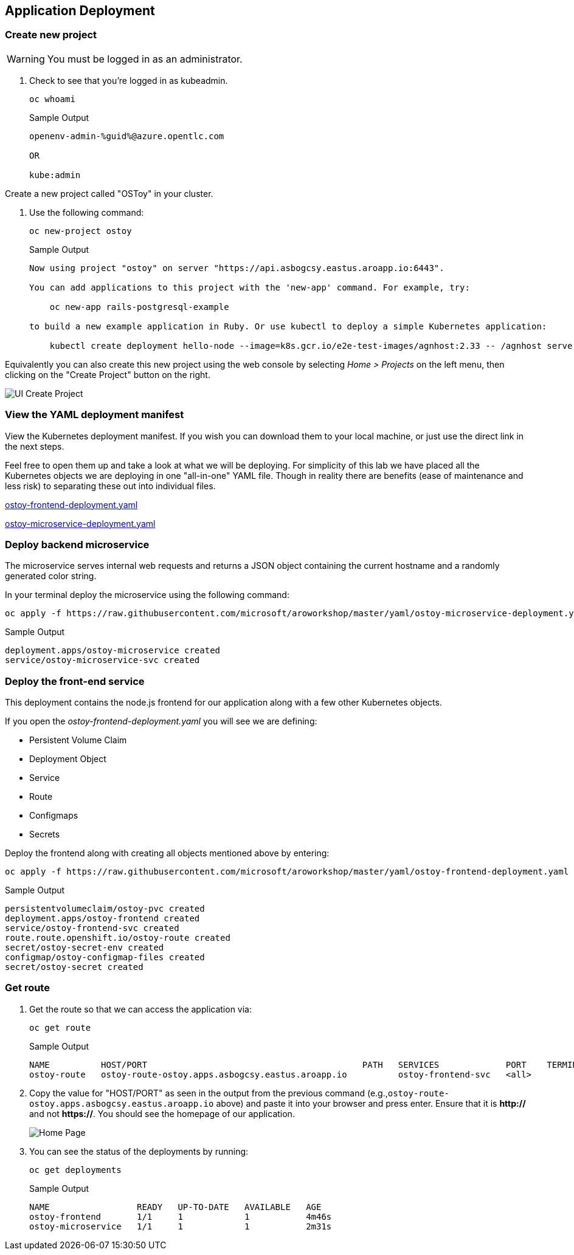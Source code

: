 == Application Deployment

=== Create new project

WARNING: You must be logged in as an administrator.

. Check to see that you're logged in as kubeadmin.
+
[source,sh,role=execute]
----
oc whoami
----
+
.Sample Output
[source,text,options=nowrap]
----
openenv-admin-%guid%@azure.opentlc.com

OR

kube:admin
----

Create a new project called "OSToy" in your cluster.

. Use the following command:
+
[source,sh,role=execute]
----
oc new-project ostoy
----
+
.Sample Output
[source,text,options=nowrap]
----
Now using project "ostoy" on server "https://api.asbogcsy.eastus.aroapp.io:6443".

You can add applications to this project with the 'new-app' command. For example, try:

    oc new-app rails-postgresql-example

to build a new example application in Ruby. Or use kubectl to deploy a simple Kubernetes application:

    kubectl create deployment hello-node --image=k8s.gcr.io/e2e-test-images/agnhost:2.33 -- /agnhost serve-hostname
----

Equivalently you can also create this new project using the web console by selecting _Home > Projects_ on the left menu, then clicking on the "Create Project" button on the right.

image::media/managedlab/6-ostoy-newproj.png[UI Create Project]

=== View the YAML deployment manifest

View the Kubernetes deployment manifest.
If you wish you can download them to your local machine, or just use the direct link in the next steps.

Feel free to open them up and take a look at what we will be deploying.
For simplicity of this lab we have placed all the Kubernetes objects we are deploying in one "all-in-one" YAML file.
Though in reality there are benefits (ease of maintenance and less risk) to separating these out into individual files.

https://github.com/microsoft/aroworkshop/blob/master/yaml/ostoy-frontend-deployment.yaml[ostoy-frontend-deployment.yaml]

https://github.com/microsoft/aroworkshop/blob/master/yaml/ostoy-microservice-deployment.yaml[ostoy-microservice-deployment.yaml]

=== Deploy backend microservice

The microservice serves internal web requests and returns a JSON object containing the current hostname and a randomly generated color string.

In your terminal deploy the microservice using the following command:

[source,sh,role=execute]
----
oc apply -f https://raw.githubusercontent.com/microsoft/aroworkshop/master/yaml/ostoy-microservice-deployment.yaml
----

.Sample Output
[source,text,options=nowrap]
----
deployment.apps/ostoy-microservice created
service/ostoy-microservice-svc created
----

=== Deploy the front-end service

This deployment contains the node.js frontend for our application along with a few other Kubernetes objects.

.If you open the _ostoy-frontend-deployment.yaml_ you will see we are defining:
* Persistent Volume Claim
* Deployment Object
* Service
* Route
* Configmaps
* Secrets

Deploy the frontend along with creating all objects mentioned above by entering:

[source,sh,role=execute]
----
oc apply -f https://raw.githubusercontent.com/microsoft/aroworkshop/master/yaml/ostoy-frontend-deployment.yaml
----

.Sample Output
[source,text,options=nowrap]
----
persistentvolumeclaim/ostoy-pvc created
deployment.apps/ostoy-frontend created
service/ostoy-frontend-svc created
route.route.openshift.io/ostoy-route created
secret/ostoy-secret-env created
configmap/ostoy-configmap-files created
secret/ostoy-secret created
----

=== Get route

. Get the route so that we can access the application via:
+
[source,sh,role=execute]
----
oc get route
----
+
.Sample Output
[source,text,options=nowrap]
----
NAME          HOST/PORT                                          PATH   SERVICES             PORT    TERMINATION   WILDCARD
ostoy-route   ostoy-route-ostoy.apps.asbogcsy.eastus.aroapp.io          ostoy-frontend-svc   <all>                 None
----

. Copy the value for "HOST/PORT" as seen in the output from the previous command (e.g.,`ostoy-route-ostoy.apps.asbogcsy.eastus.aroapp.io` above) and paste it into your browser and press enter. Ensure that it is *http://* and not *https://*.
You should see the homepage of our application.
+
image::media/managedlab/10-ostoy-homepage.png[Home Page]

. You can see the status of the deployments by running:
+
[source,sh,role=execute]
----
oc get deployments
----
+
.Sample Output
[source,text,options=nowrap]
----
NAME                 READY   UP-TO-DATE   AVAILABLE   AGE
ostoy-frontend       1/1     1            1           4m46s
ostoy-microservice   1/1     1            1           2m31s
----